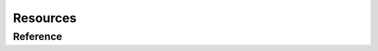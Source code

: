 Resources
=========

Reference
---------

.. doxygenclass:: package_common::resources::ResourceNotFound
   :members:

.. doxygenfunction:: package_common::resources::get_file_path
